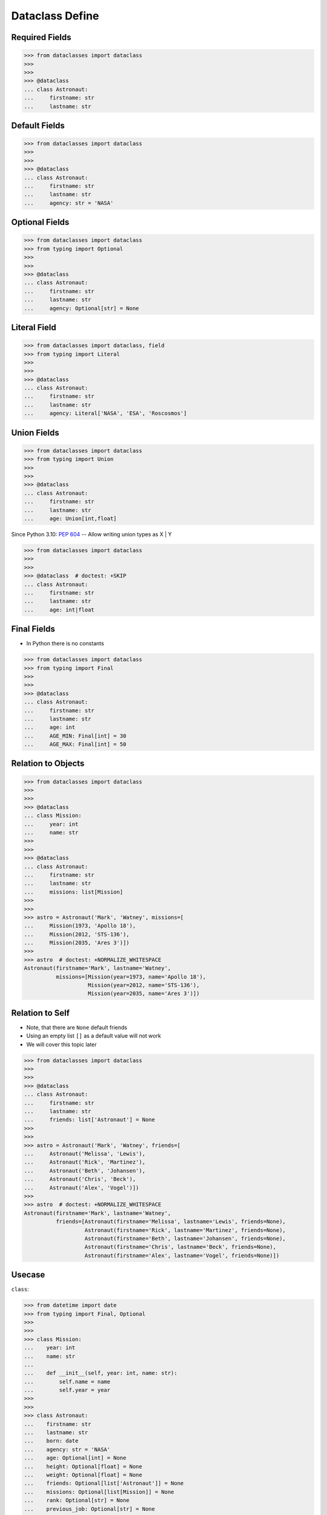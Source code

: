 Dataclass Define
================


Required Fields
---------------
>>> from dataclasses import dataclass
>>>
>>>
>>> @dataclass
... class Astronaut:
...     firstname: str
...     lastname: str


Default Fields
--------------
>>> from dataclasses import dataclass
>>>
>>>
>>> @dataclass
... class Astronaut:
...     firstname: str
...     lastname: str
...     agency: str = 'NASA'


Optional Fields
---------------
>>> from dataclasses import dataclass
>>> from typing import Optional
>>>
>>>
>>> @dataclass
... class Astronaut:
...     firstname: str
...     lastname: str
...     agency: Optional[str] = None


Literal Field
-------------
>>> from dataclasses import dataclass, field
>>> from typing import Literal
>>>
>>>
>>> @dataclass
... class Astronaut:
...     firstname: str
...     lastname: str
...     agency: Literal['NASA', 'ESA', 'Roscosmos']


Union Fields
------------
>>> from dataclasses import dataclass
>>> from typing import Union
>>>
>>>
>>> @dataclass
... class Astronaut:
...     firstname: str
...     lastname: str
...     age: Union[int,float]

Since Python 3.10: :pep:`604` -- Allow writing union types as X | Y

>>> from dataclasses import dataclass
>>>
>>>
>>> @dataclass  # doctest: +SKIP
... class Astronaut:
...     firstname: str
...     lastname: str
...     age: int|float


Final Fields
------------
* In Python there is no constants

>>> from dataclasses import dataclass
>>> from typing import Final
>>>
>>>
>>> @dataclass
... class Astronaut:
...     firstname: str
...     lastname: str
...     age: int
...     AGE_MIN: Final[int] = 30
...     AGE_MAX: Final[int] = 50


Relation to Objects
-------------------
>>> from dataclasses import dataclass
>>>
>>>
>>> @dataclass
... class Mission:
...     year: int
...     name: str
>>>
>>>
>>> @dataclass
... class Astronaut:
...     firstname: str
...     lastname: str
...     missions: list[Mission]
>>>
>>>
>>> astro = Astronaut('Mark', 'Watney', missions=[
...     Mission(1973, 'Apollo 18'),
...     Mission(2012, 'STS-136'),
...     Mission(2035, 'Ares 3')])
>>>
>>> astro  # doctest: +NORMALIZE_WHITESPACE
Astronaut(firstname='Mark', lastname='Watney',
          missions=[Mission(year=1973, name='Apollo 18'),
                    Mission(year=2012, name='STS-136'),
                    Mission(year=2035, name='Ares 3')])


Relation to Self
----------------
* Note, that there are ``None`` default friends
* Using an empty list ``[]`` as a default value will not work
* We will cover this topic later

>>> from dataclasses import dataclass
>>>
>>>
>>> @dataclass
... class Astronaut:
...     firstname: str
...     lastname: str
...     friends: list['Astronaut'] = None
>>>
>>>
>>> astro = Astronaut('Mark', 'Watney', friends=[
...     Astronaut('Melissa', 'Lewis'),
...     Astronaut('Rick', 'Martinez'),
...     Astronaut('Beth', 'Johansen'),
...     Astronaut('Chris', 'Beck'),
...     Astronaut('Alex', 'Vogel')])
>>>
>>> astro  # doctest: +NORMALIZE_WHITESPACE
Astronaut(firstname='Mark', lastname='Watney',
          friends=[Astronaut(firstname='Melissa', lastname='Lewis', friends=None),
                   Astronaut(firstname='Rick', lastname='Martinez', friends=None),
                   Astronaut(firstname='Beth', lastname='Johansen', friends=None),
                   Astronaut(firstname='Chris', lastname='Beck', friends=None),
                   Astronaut(firstname='Alex', lastname='Vogel', friends=None)])


Usecase
-------
``class``:

>>> from datetime import date
>>> from typing import Final, Optional
>>>
>>>
>>> class Mission:
...    year: int
...    name: str
...
...    def __init__(self, year: int, name: str):
...        self.name = name
...        self.year = year
>>>
>>>
>>> class Astronaut:
...    firstname: str
...    lastname: str
...    born: date
...    agency: str = 'NASA'
...    age: Optional[int] = None
...    height: Optional[float] = None
...    weight: Optional[float] = None
...    friends: Optional[list['Astronaut']] = None
...    missions: Optional[list[Mission]] = None
...    rank: Optional[str] = None
...    previous_job: Optional[str] = None
...    experience: Optional[list[str]] = None
...    AGE_MIN: Final[int] = 27
...    AGE_MAX: Final[int] = 50
...    WEIGHT_MIN: Final[int] = 50
...    WEIGHT_MAX: Final[int] = 90
...    HEIGHT_MIN: Final[int] = 156
...    HEIGHT_MAX: Final[int] = 210
...
...
...    def __init__(self,
...                 firstname: str,
...                 lastname: str,
...                 born: date,
...                 agency: str = 'NASA',
...                 age: Optional[int] = None,
...                 height: Optional[float] = None,
...                 weight: Optional[float] = None,
...                 friends: Optional[list['Astronaut']] = None,
...                 missions: Optional[list[Mission]] = None,
...                 rank: Optional[str] = None,
...                 previous_job: Optional[str] = None,
...                 experience: Optional[list[str]] = None):
...
...        self.born = born
...        self.rank = rank
...        self.previous_job = previous_job
...        self.experience = experience
...        self.missions = missions
...        self.friends = friends
...        self.weight = weight
...        self.height = height
...        self.age = age
...        self.agency = agency
...        self.firstname = firstname
...        self.lastname = lastname

``dataclass``:

>>> from dataclasses import dataclass
>>> from datetime import date
>>> from typing import Final, Optional
>>>
>>>
>>> @dataclass
... class Mission:
...     year: int
...     name: str
...
...
>>> @dataclass
... class Astronaut:
...     firstname: str
...     lastname: str
...     born: date
...     agency: str = 'NASA'
...     age: Optional[int] = None
...     height: Optional[float] = None
...     weight: Optional[float] = None
...     friends: Optional[list['Astronaut']] = None
...     missions: Optional[list[Mission]] = None
...     rank: Optional[str] = None
...     previous_job: Optional[str] = None
...     experience: Optional[list[str]] = None
...     AGE_MIN: Final[int] = 27
...     AGE_MAX: Final[int] = 50
...     WEIGHT_MIN: Final[int] = 50
...     WEIGHT_MAX: Final[int] = 90
...     HEIGHT_MIN: Final[int] = 156
...     HEIGHT_MAX: Final[int] = 210


Assignments
-----------
